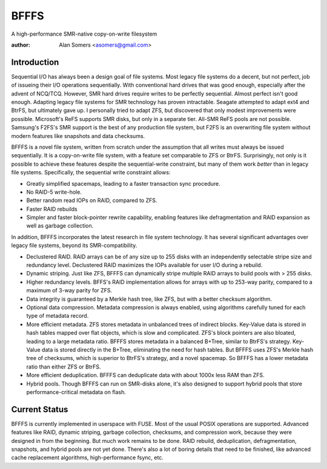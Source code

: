 BFFFS
=====

A high-performance SMR-native copy-on-write filesystem

:author: Alan Somers <asomers@gmail.com>

Introduction
------------

Sequential I/O has always been a design goal of file systems.  Most
legacy file systems do a decent, but not perfect, job of issueing their I/O
operations sequentially.  With conventional hard drives that was good enough,
especially after the advent of NCQ/TCQ.  However, SMR hard drives require
writes to be perfectly sequential.  Almost perfect isn't good enough.  Adapting
legacy file systems for SMR technology has proven intractable.  Seagate
attempted to adapt ext4 and BtrFS, but ultimately gave up.  I personally tried
to adapt ZFS, but discovered that only modest improvements were possible.
Microsoft's ReFS supports SMR disks, but only in a separate tier.  All-SMR ReFS
pools are not possible.  Samsung's F2FS's SMR support is the best of any
production file system, but F2FS is an overwriting file system without modern
features like snapshots and data checksums.

BFFFS is a novel file system, written from scratch under the assumption that
all writes must always be issued sequentially.  It is a copy-on-write file
system, with a feature set comparable to ZFS or BtrFS.  Surprisingly, not only
is it possible to achieve these features despite the sequential-write
constraint, but many of them work *better* than in legacy file systems.
Specifically, the sequential write constraint allows:

* Greatly simplified spacemaps, leading to a faster transaction sync procedure.
* No RAID-5 write-hole.
* Better random read IOPs on RAID, compared to ZFS.
* Faster RAID rebuilds
* Simpler and faster block-pointer rewrite capability, enabling features like
  defragmentation and RAID expansion as well as garbage collection.

In addition, BFFFS incorporates the latest research in file system technology.
It has several significant advantages over legacy file systems, beyond its
SMR-compatibility.

* Declustered RAID.  RAID arrays can be of any size up to 255 disks with an
  independently selectable stripe size and redundancy level.  Declustered RAID
  maximizes the IOPs available for user I/O during a rebuild.

* Dynamic striping.  Just like ZFS, BFFFS can dynamically stripe multiple RAID
  arrays to build pools with > 255 disks.

* Higher redundancy levels.  BFFS's RAID implementation allows for arrays with
  up to 253-way parity, compared to a maximum of 3-way parity for ZFS.

* Data integrity is guaranteed by a Merkle hash tree, like ZFS, but with a
  better checksum algorithm.

* Optional data compression.  Metadata compression is always enabled, using
  algorithms carefully tuned for each type of metadata record.

* More efficient metadata.  ZFS stores metadata in unbalanced trees of indirect
  blocks.  Key-Value data is stored in hash tables mapped over flat objects,
  which is slow and complicated.  ZFS's block pointers are also bloated,
  leading to a large metadata ratio.  BFFFS stores metadata in a balanced
  B+Tree, similar to BtrFS's strategy.  Key-Value data is stored directly in
  the B+Tree, eliminating the need for hash tables.  But BFFFS uses ZFS's
  Merkle hash tree of checksums, which is superior to BtrFS's strategy, and a
  novel spacemap.  So BFFFS has a lower metadata ratio than either ZFS or
  BtrFS.

* More efficient deduplication.  BFFFS can deduplicate data with about 1000x
  less RAM than ZFS.

* Hybrid pools.  Though BFFFS can run on SMR-disks alone, it's also designed to
  support hybrid pools that store performance-critical metadata on flash.

Current Status
--------------

BFFFS is currently implemented in userspace with FUSE.  Most of the usual POSIX
operations are supported.  Advanced features like RAID, dynamic striping,
garbage collection, checksums, and compression work, because they were designed
in from the beginning.  But much work remains to be done.  RAID rebuild,
deduplication, defragmentation, snapshots, and hybrid pools are not yet done.
There's also a lot of boring details that need to be finished, like advanced
cache replacement algorithms, high-performance fsync, etc.
